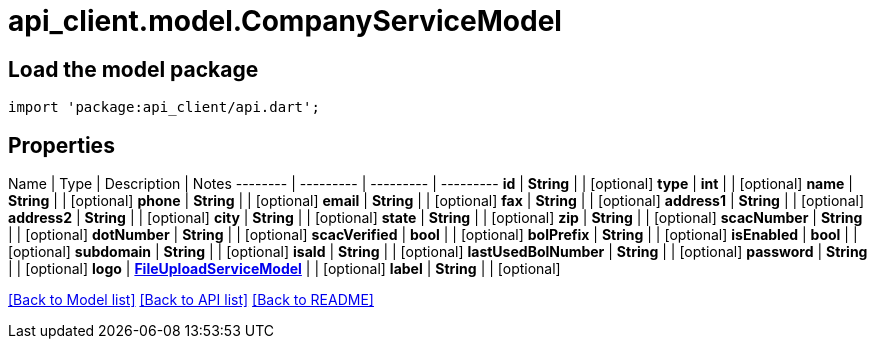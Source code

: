 = api_client.model.CompanyServiceModel

== Load the model package

[source,dart]
----
import 'package:api_client/api.dart';
----

== Properties

Name | Type | Description | Notes -------- | --------- | --------- | --------- *id* | *String* |  | [optional]  *type* | *int* |  | [optional]  *name* | *String* |  | [optional]  *phone* | *String* |  | [optional]  *email* | *String* |  | [optional]  *fax* | *String* |  | [optional]  *address1* | *String* |  | [optional]  *address2* | *String* |  | [optional]  *city* | *String* |  | [optional]  *state* | *String* |  | [optional]  *zip* | *String* |  | [optional]  *scacNumber* | *String* |  | [optional]  *dotNumber* | *String* |  | [optional]  *scacVerified* | *bool* |  | [optional]  *bolPrefix* | *String* |  | [optional]  *isEnabled* | *bool* |  | [optional]  *subdomain* | *String* |  | [optional]  *isaId* | *String* |  | [optional]  *lastUsedBolNumber* | *String* |  | [optional]  *password* | *String* |  | [optional]  *logo* | xref:FileUploadServiceModel.adoc[*FileUploadServiceModel*] |  | [optional]  *label* | *String* |  | [optional]

link:../README.md#documentation-for-models[[Back to Model list\]] link:../README.md#documentation-for-api-endpoints[[Back to API list\]] xref:../README.adoc[[Back to README\]]
